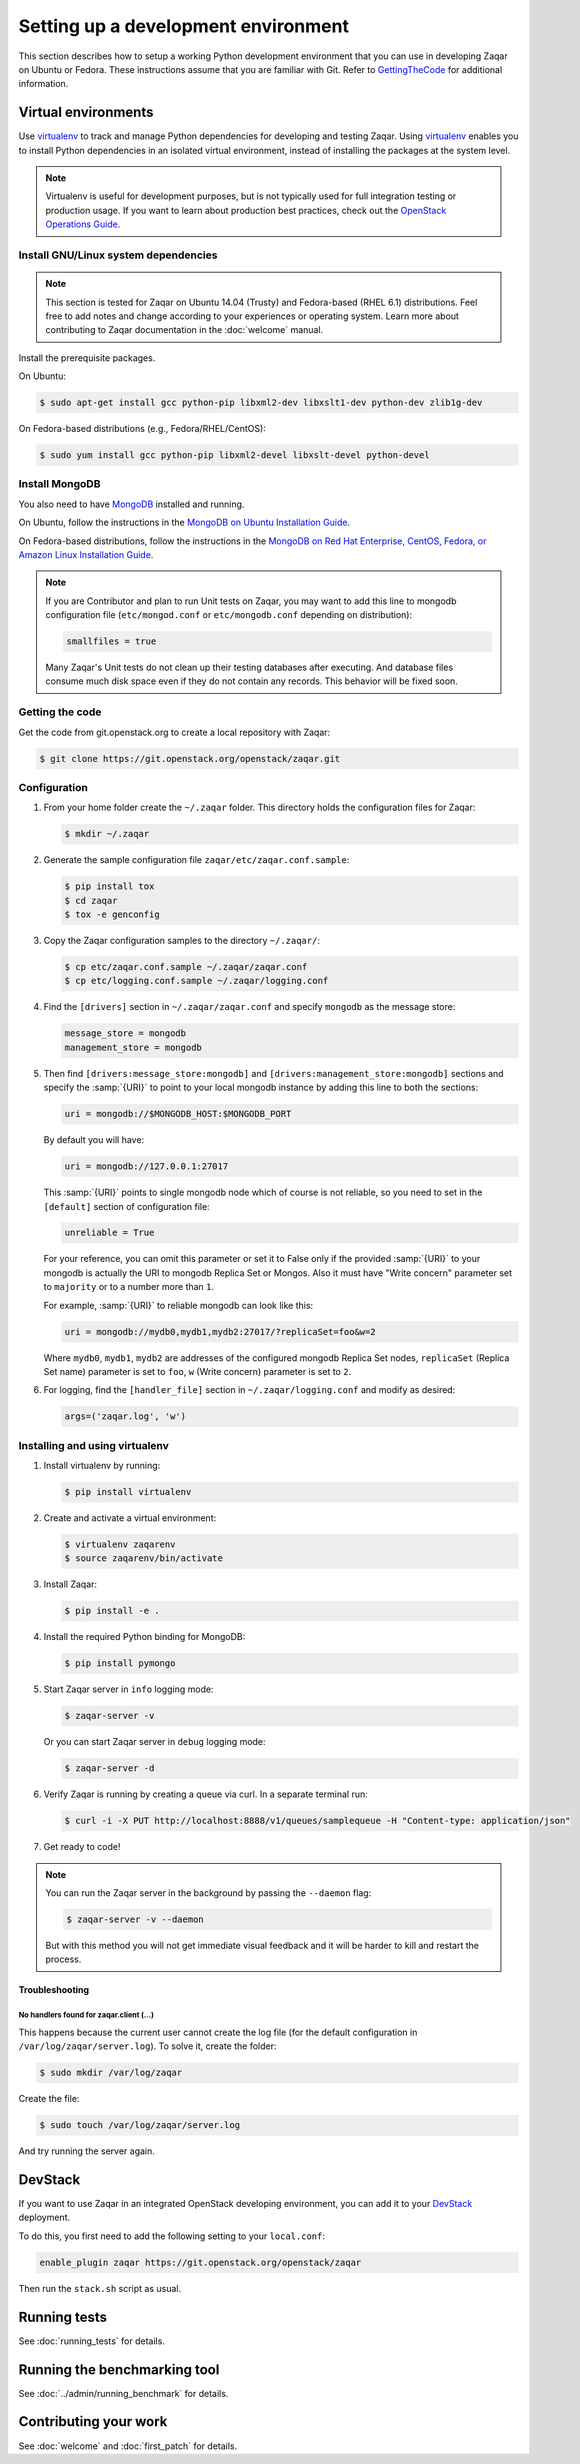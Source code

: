 ..
      Licensed under the Apache License, Version 2.0 (the "License"); you may
      not use this file except in compliance with the License. You may obtain
      a copy of the License at

          http://www.apache.org/licenses/LICENSE-2.0

      Unless required by applicable law or agreed to in writing, software
      distributed under the License is distributed on an "AS IS" BASIS, WITHOUT
      WARRANTIES OR CONDITIONS OF ANY KIND, either express or implied. See the
      License for the specific language governing permissions and limitations
      under the License.

====================================
Setting up a development environment
====================================

This section describes how to setup a working Python development environment
that you can use in developing Zaqar on Ubuntu or Fedora. These instructions
assume that you are familiar with Git. Refer to GettingTheCode_ for
additional information.

.. _GettingTheCode: https://wiki.openstack.org/wiki/Getting_The_Code


Virtual environments
--------------------

Use virtualenv_ to track and manage Python dependencies for developing and
testing Zaqar.
Using virtualenv_ enables you to install Python dependencies in an isolated
virtual environment, instead of installing the packages at the system level.

.. _virtualenv: http://pypi.python.org/pypi/virtualenv

.. note::

   Virtualenv is useful for development purposes, but is not typically used for
   full integration testing or production usage. If you want to learn about
   production best practices, check out the `OpenStack Operations Guide`_.

   .. _`OpenStack Operations Guide`: https://docs.openstack.org/ops-guide/

Install GNU/Linux system dependencies
#####################################

.. note::

  This section is tested for Zaqar on Ubuntu 14.04 (Trusty) and Fedora-based
  (RHEL 6.1) distributions. Feel free to add notes and change according to your
  experiences or operating system. Learn more about contributing to Zaqar
  documentation in the :doc:`welcome` manual.

Install the prerequisite packages.

On Ubuntu:

.. code-block:: console

  $ sudo apt-get install gcc python-pip libxml2-dev libxslt1-dev python-dev zlib1g-dev

On Fedora-based distributions (e.g., Fedora/RHEL/CentOS):

.. code-block:: console

  $ sudo yum install gcc python-pip libxml2-devel libxslt-devel python-devel

Install MongoDB
###############

You also need to have MongoDB_ installed and running.

.. _MongoDB: http://www.mongodb.org

On Ubuntu, follow the instructions in the
`MongoDB on Ubuntu Installation Guide`_.

.. _`MongoDB on Ubuntu installation guide`: http://docs.mongodb.org/manual/tutorial/install-mongodb-on-ubuntu/

On Fedora-based distributions, follow the instructions in the
`MongoDB on Red Hat Enterprise, CentOS, Fedora, or Amazon Linux Installation Guide`_.

.. _`MongoDB on Red Hat Enterprise, CentOS, Fedora, or Amazon Linux installation guide`: http://docs.mongodb.org/manual/tutorial/install-mongodb-on-red-hat-centos-or-fedora-linux/

.. note::

  If you are Contributor and plan to run Unit tests on Zaqar, you may want to
  add this line to mongodb configuration file (``etc/mongod.conf`` or
  ``etc/mongodb.conf`` depending on distribution):

  .. code-block:: ini

    smallfiles = true

  Many Zaqar's Unit tests do not clean up their testing databases after
  executing. And database files consume much disk space even if they do not
  contain any records. This behavior will be fixed soon.

Getting the code
################

Get the code from git.openstack.org to create a local repository with Zaqar:

.. code-block:: console

  $ git clone https://git.openstack.org/openstack/zaqar.git

Configuration
#############

#. From your home folder create the ``~/.zaqar`` folder. This directory holds
   the configuration files for Zaqar:

   .. code-block:: console

     $ mkdir ~/.zaqar

#. Generate the sample configuration file ``zaqar/etc/zaqar.conf.sample``:

   .. code-block:: console

     $ pip install tox
     $ cd zaqar
     $ tox -e genconfig

#. Copy the Zaqar configuration samples to the directory ``~/.zaqar/``:

   .. code-block:: console

     $ cp etc/zaqar.conf.sample ~/.zaqar/zaqar.conf
     $ cp etc/logging.conf.sample ~/.zaqar/logging.conf

#. Find the ``[drivers]`` section in ``~/.zaqar/zaqar.conf`` and specify
   ``mongodb`` as the message store:

   .. code-block:: ini

     message_store = mongodb
     management_store = mongodb

#. Then find ``[drivers:message_store:mongodb]`` and
   ``[drivers:management_store:mongodb]`` sections and specify the
   :samp:`{URI}` to point to your local mongodb instance by adding this line
   to both the sections:

   .. code-block:: ini

     uri = mongodb://$MONGODB_HOST:$MONGODB_PORT

   By default you will have:

   .. code-block:: ini

     uri = mongodb://127.0.0.1:27017

   This :samp:`{URI}` points to single mongodb node which of course is not
   reliable, so you need to set in the ``[default]`` section of configuration
   file:

   .. code-block:: ini

     unreliable = True

   For your reference, you can omit this parameter or set it to False only
   if the provided :samp:`{URI}` to your mongodb is actually the URI to mongodb
   Replica Set or Mongos. Also it must have "Write concern" parameter set to
   ``majority`` or to a number more than ``1``.

   For example, :samp:`{URI}` to reliable mongodb can look like this:

   .. code-block:: ini

     uri = mongodb://mydb0,mydb1,mydb2:27017/?replicaSet=foo&w=2

   Where ``mydb0``, ``mydb1``, ``mydb2`` are addresses of the configured
   mongodb Replica Set nodes, ``replicaSet`` (Replica Set name) parameter is
   set to ``foo``, ``w`` (Write concern) parameter is set to ``2``.

#. For logging, find the ``[handler_file]`` section in
   ``~/.zaqar/logging.conf`` and modify as desired:

   .. code-block:: ini

     args=('zaqar.log', 'w')

Installing and using virtualenv
###############################

#. Install virtualenv by running:

   .. code-block:: console

     $ pip install virtualenv

#. Create and activate a virtual environment:

   .. code-block:: console

     $ virtualenv zaqarenv
     $ source zaqarenv/bin/activate

#. Install Zaqar:

   .. code-block:: console

     $ pip install -e .

#. Install the required Python binding for MongoDB:

   .. code-block:: console

     $ pip install pymongo

#. Start Zaqar server in ``info`` logging mode:

   .. code-block:: console

     $ zaqar-server -v

   Or you can start Zaqar server in ``debug`` logging mode:

   .. code-block:: console

     $ zaqar-server -d

#. Verify Zaqar is running by creating a queue via curl. In a separate
   terminal run:

   .. code-block:: console

     $ curl -i -X PUT http://localhost:8888/v1/queues/samplequeue -H "Content-type: application/json"

#. Get ready to code!

.. note::

  You can run the Zaqar server in the background by passing the
  ``--daemon`` flag:

  .. code-block:: console

    $ zaqar-server -v --daemon

  But with this method you will not get immediate visual feedback and it will
  be harder to kill and restart the process.

Troubleshooting
^^^^^^^^^^^^^^^

No handlers found for zaqar.client (...)
""""""""""""""""""""""""""""""""""""""""

This happens because the current user cannot create the log file (for the
default configuration in ``/var/log/zaqar/server.log``). To solve it, create
the folder:

.. code-block:: console

  $ sudo mkdir /var/log/zaqar

Create the file:

.. code-block:: console

  $ sudo touch /var/log/zaqar/server.log

And try running the server again.

DevStack
--------

If you want to use Zaqar in an integrated OpenStack developing environment, you
can add it to your DevStack_ deployment.

To do this, you first need to add the following setting to your ``local.conf``:

.. code-block:: bash

  enable_plugin zaqar https://git.openstack.org/openstack/zaqar

Then run the ``stack.sh`` script as usual.

.. _DevStack: https://docs.openstack.org/devstack/latest/

Running tests
-------------

See :doc:`running_tests` for details.

Running the benchmarking tool
-----------------------------

See :doc:`../admin/running_benchmark` for details.

Contributing your work
----------------------

See :doc:`welcome` and :doc:`first_patch` for details.
